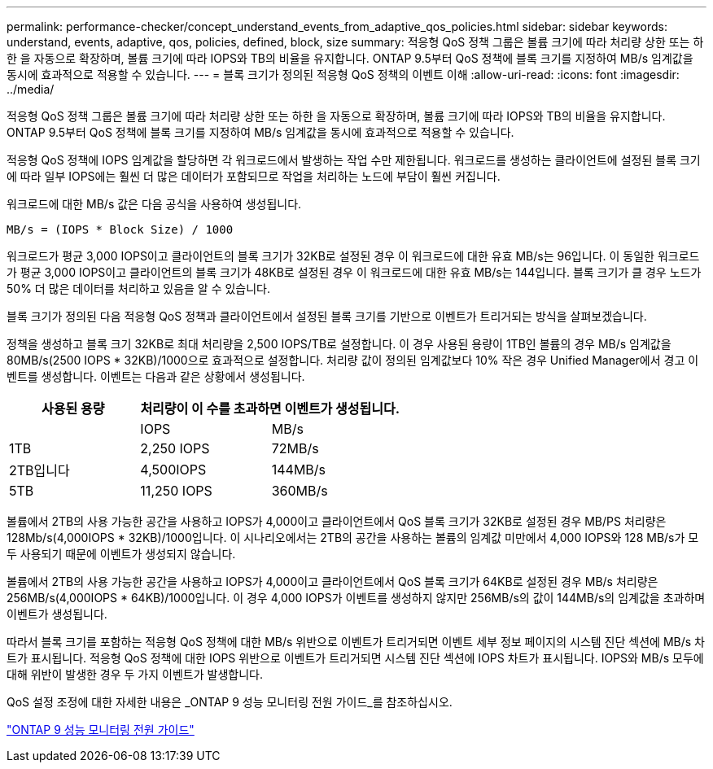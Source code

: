 ---
permalink: performance-checker/concept_understand_events_from_adaptive_qos_policies.html 
sidebar: sidebar 
keywords: understand, events, adaptive, qos, policies, defined, block, size 
summary: 적응형 QoS 정책 그룹은 볼륨 크기에 따라 처리량 상한 또는 하한 을 자동으로 확장하며, 볼륨 크기에 따라 IOPS와 TB의 비율을 유지합니다. ONTAP 9.5부터 QoS 정책에 블록 크기를 지정하여 MB/s 임계값을 동시에 효과적으로 적용할 수 있습니다. 
---
= 블록 크기가 정의된 적응형 QoS 정책의 이벤트 이해
:allow-uri-read: 
:icons: font
:imagesdir: ../media/


[role="lead"]
적응형 QoS 정책 그룹은 볼륨 크기에 따라 처리량 상한 또는 하한 을 자동으로 확장하며, 볼륨 크기에 따라 IOPS와 TB의 비율을 유지합니다. ONTAP 9.5부터 QoS 정책에 블록 크기를 지정하여 MB/s 임계값을 동시에 효과적으로 적용할 수 있습니다.

적응형 QoS 정책에 IOPS 임계값을 할당하면 각 워크로드에서 발생하는 작업 수만 제한됩니다. 워크로드를 생성하는 클라이언트에 설정된 블록 크기에 따라 일부 IOPS에는 훨씬 더 많은 데이터가 포함되므로 작업을 처리하는 노드에 부담이 훨씬 커집니다.

워크로드에 대한 MB/s 값은 다음 공식을 사용하여 생성됩니다.

[listing]
----
MB/s = (IOPS * Block Size) / 1000
----
워크로드가 평균 3,000 IOPS이고 클라이언트의 블록 크기가 32KB로 설정된 경우 이 워크로드에 대한 유효 MB/s는 96입니다. 이 동일한 워크로드가 평균 3,000 IOPS이고 클라이언트의 블록 크기가 48KB로 설정된 경우 이 워크로드에 대한 유효 MB/s는 144입니다. 블록 크기가 클 경우 노드가 50% 더 많은 데이터를 처리하고 있음을 알 수 있습니다.

블록 크기가 정의된 다음 적응형 QoS 정책과 클라이언트에서 설정된 블록 크기를 기반으로 이벤트가 트리거되는 방식을 살펴보겠습니다.

정책을 생성하고 블록 크기 32KB로 최대 처리량을 2,500 IOPS/TB로 설정합니다. 이 경우 사용된 용량이 1TB인 볼륨의 경우 MB/s 임계값을 80MB/s(2500 IOPS * 32KB)/1000으로 효과적으로 설정합니다. 처리량 값이 정의된 임계값보다 10% 작은 경우 Unified Manager에서 경고 이벤트를 생성합니다. 이벤트는 다음과 같은 상황에서 생성됩니다.

|===
| 사용된 용량 2+| 처리량이 이 수를 초과하면 이벤트가 생성됩니다. 


|  | IOPS | MB/s 


 a| 
1TB
 a| 
2,250 IOPS
 a| 
72MB/s



 a| 
2TB입니다
 a| 
4,500IOPS
 a| 
144MB/s



 a| 
5TB
 a| 
11,250 IOPS
 a| 
360MB/s

|===
볼륨에서 2TB의 사용 가능한 공간을 사용하고 IOPS가 4,000이고 클라이언트에서 QoS 블록 크기가 32KB로 설정된 경우 MB/PS 처리량은 128Mb/s(4,000IOPS * 32KB)/1000입니다. 이 시나리오에서는 2TB의 공간을 사용하는 볼륨의 임계값 미만에서 4,000 IOPS와 128 MB/s가 모두 사용되기 때문에 이벤트가 생성되지 않습니다.

볼륨에서 2TB의 사용 가능한 공간을 사용하고 IOPS가 4,000이고 클라이언트에서 QoS 블록 크기가 64KB로 설정된 경우 MB/s 처리량은 256MB/s(4,000IOPS * 64KB)/1000입니다. 이 경우 4,000 IOPS가 이벤트를 생성하지 않지만 256MB/s의 값이 144MB/s의 임계값을 초과하며 이벤트가 생성됩니다.

따라서 블록 크기를 포함하는 적응형 QoS 정책에 대한 MB/s 위반으로 이벤트가 트리거되면 이벤트 세부 정보 페이지의 시스템 진단 섹션에 MB/s 차트가 표시됩니다. 적응형 QoS 정책에 대한 IOPS 위반으로 이벤트가 트리거되면 시스템 진단 섹션에 IOPS 차트가 표시됩니다. IOPS와 MB/s 모두에 대해 위반이 발생한 경우 두 가지 이벤트가 발생합니다.

QoS 설정 조정에 대한 자세한 내용은 _ONTAP 9 성능 모니터링 전원 가이드_를 참조하십시오.

http://docs.netapp.com/ontap-9/topic/com.netapp.doc.pow-perf-mon/home.html["ONTAP 9 성능 모니터링 전원 가이드"]
